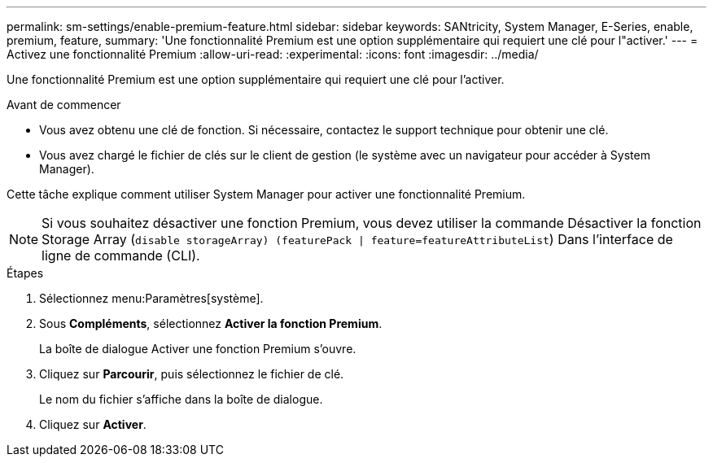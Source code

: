 ---
permalink: sm-settings/enable-premium-feature.html 
sidebar: sidebar 
keywords: SANtricity, System Manager, E-Series, enable, premium, feature, 
summary: 'Une fonctionnalité Premium est une option supplémentaire qui requiert une clé pour l"activer.' 
---
= Activez une fonctionnalité Premium
:allow-uri-read: 
:experimental: 
:icons: font
:imagesdir: ../media/


[role="lead"]
Une fonctionnalité Premium est une option supplémentaire qui requiert une clé pour l'activer.

.Avant de commencer
* Vous avez obtenu une clé de fonction. Si nécessaire, contactez le support technique pour obtenir une clé.
* Vous avez chargé le fichier de clés sur le client de gestion (le système avec un navigateur pour accéder à System Manager).


Cette tâche explique comment utiliser System Manager pour activer une fonctionnalité Premium.

[NOTE]
====
Si vous souhaitez désactiver une fonction Premium, vous devez utiliser la commande Désactiver la fonction Storage Array (`disable storageArray) (featurePack | feature=featureAttributeList`) Dans l'interface de ligne de commande (CLI).

====
.Étapes
. Sélectionnez menu:Paramètres[système].
. Sous *Compléments*, sélectionnez *Activer la fonction Premium*.
+
La boîte de dialogue Activer une fonction Premium s'ouvre.

. Cliquez sur *Parcourir*, puis sélectionnez le fichier de clé.
+
Le nom du fichier s'affiche dans la boîte de dialogue.

. Cliquez sur *Activer*.

